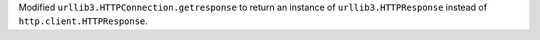 Modified ``urllib3.HTTPConnection.getresponse`` to return an instance of ``urllib3.HTTPResponse`` instead of ``http.client.HTTPResponse``.